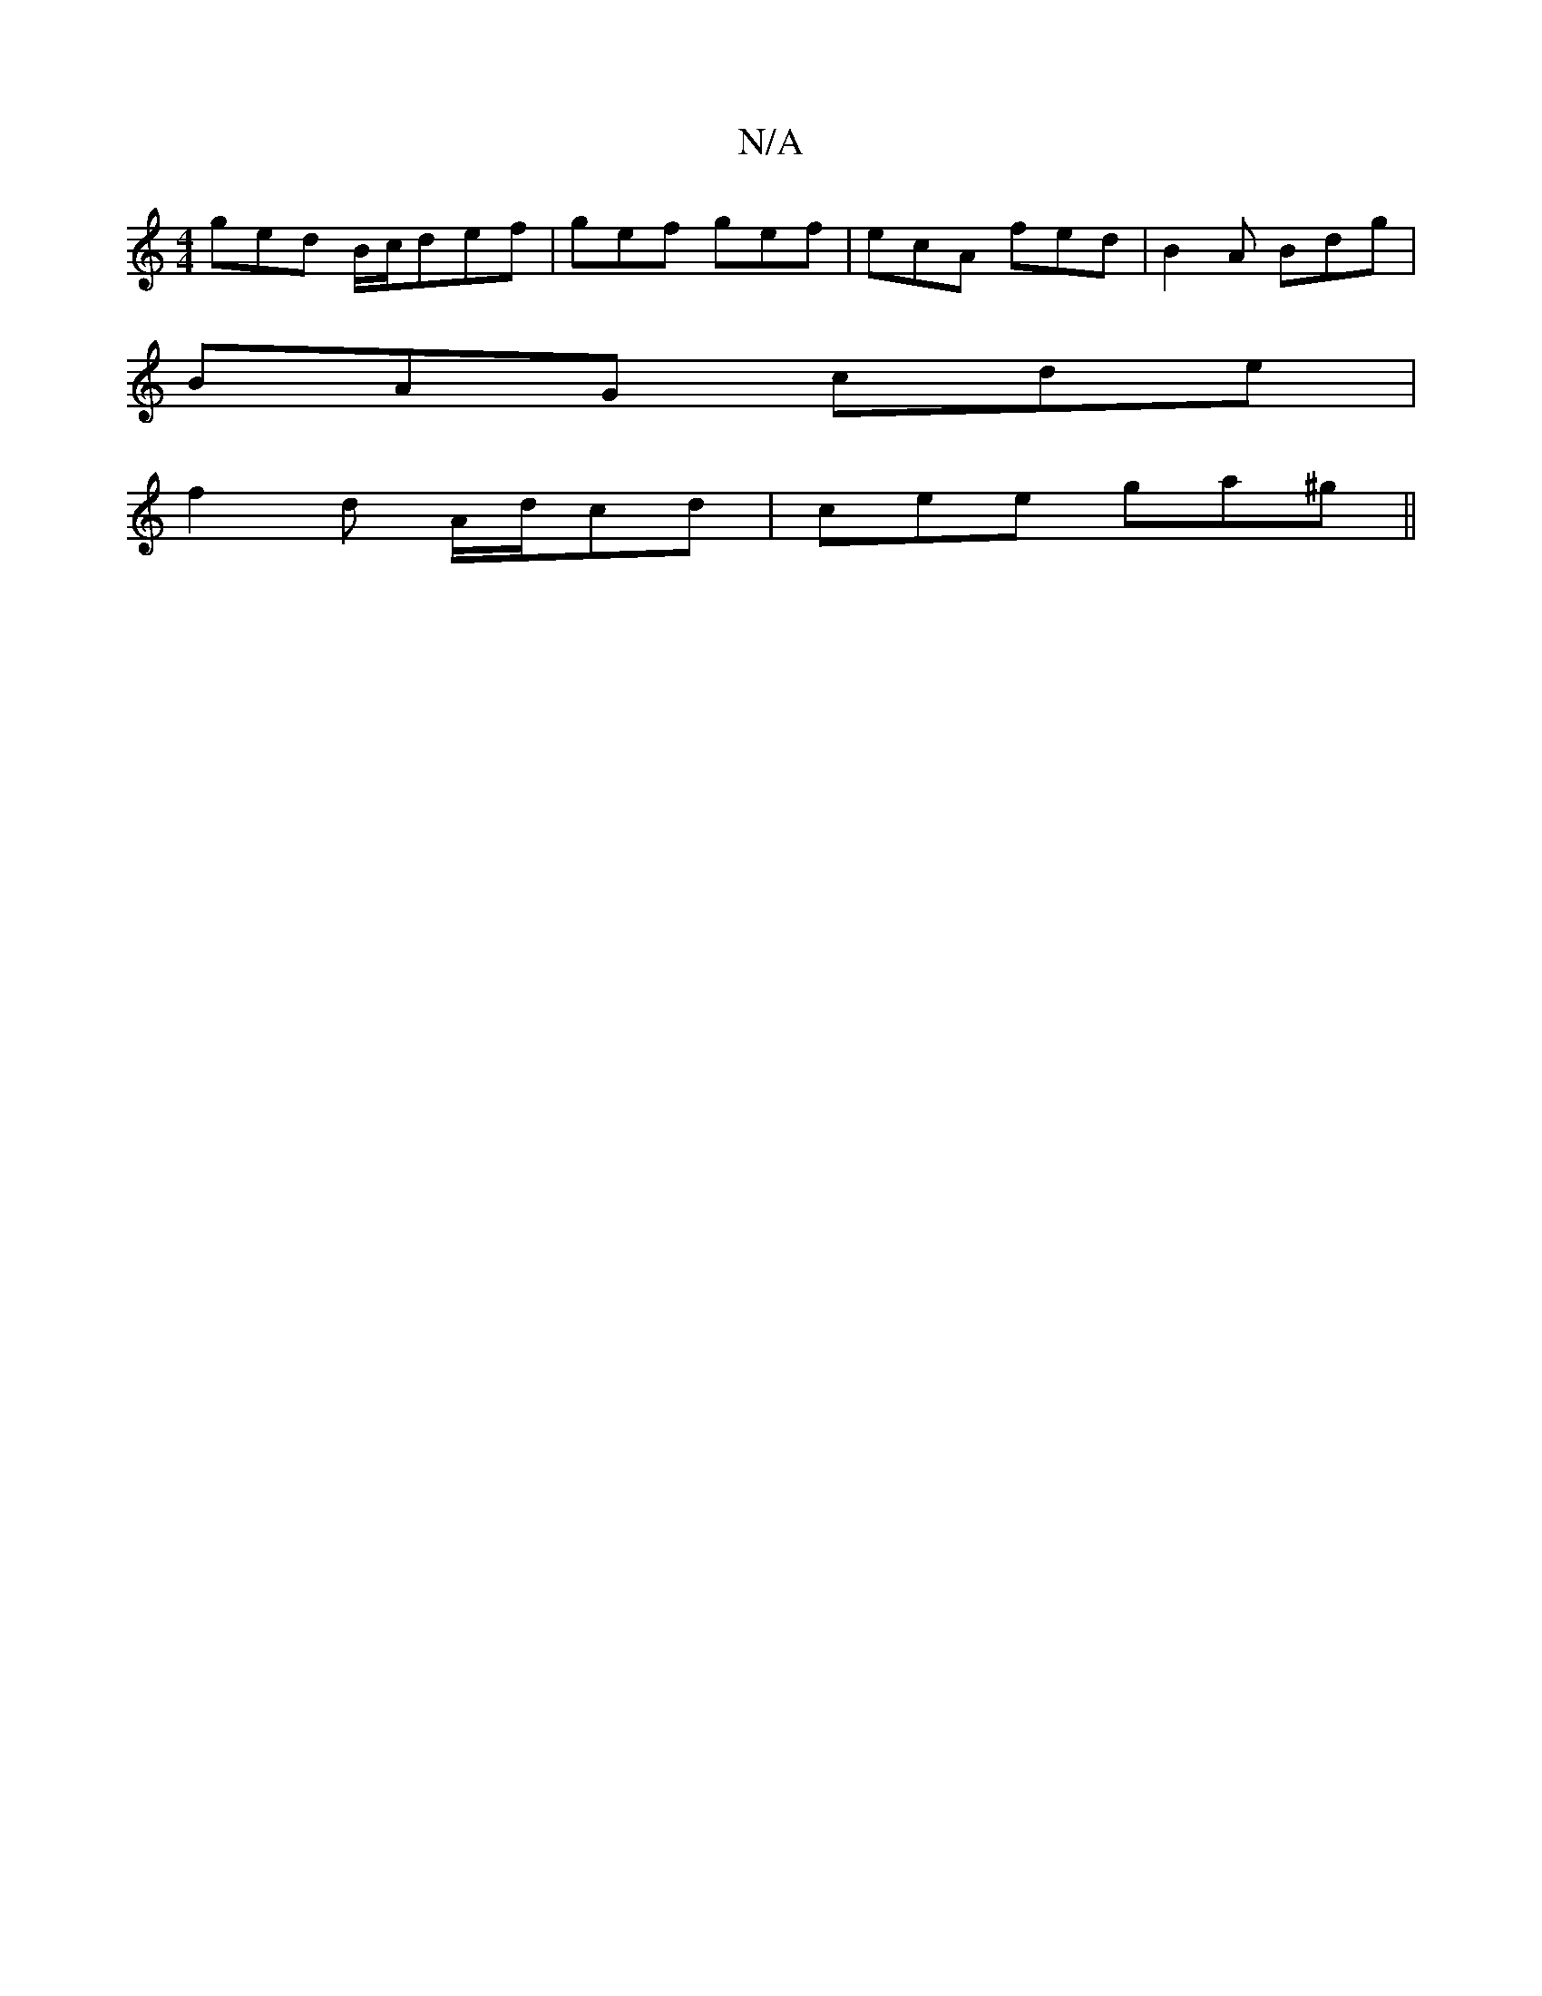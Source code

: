 X:1
T:N/A
M:4/4
R:N/A
K:Cmajor
 ged B/c/def|gef gef|ecA fed|B2A Bdg|
BAG cde|
f2d A/d/cd|cee ga^g||

DFFA |
A2 A2 BcBA| dAFA AFAF|A2 ^G/D/A _BA G2|A2dG ADFG|ABcd egfe|eddB AFDF|E/F/D (3DEF ABFA|G2 AG FDDF| GABc dB (3AAA|e2e2ea|(3gb
